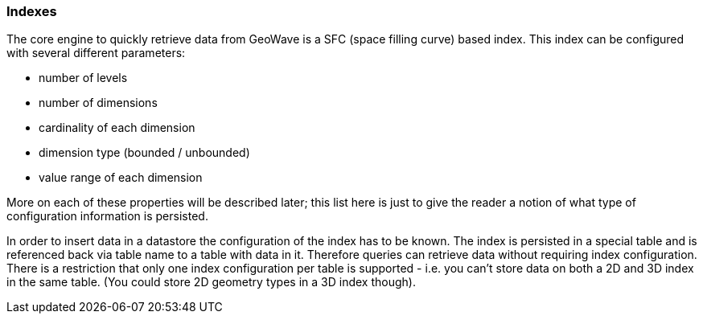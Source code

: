 [[architecture-indexes]]
=== Indexes

The core engine to quickly retrieve data from GeoWave is a SFC (space filling curve) based index. This index can be
configured with several different parameters:

* number of levels
* number of dimensions
* cardinality of each dimension
* dimension type (bounded / unbounded)
* value range of each dimension

More on each of these properties will be described later; this list here is just to give the reader a notion of what
type of configuration information is persisted.

In order to insert data in a datastore the configuration of the index has to be known. The index is persisted in a
special table and is referenced back via table name to a table with data in it. Therefore queries can retrieve data
without requiring index configuration. There is a restriction that only one index configuration per table is supported -
i.e. you can't store data on both a 2D and 3D index in the same table. (You could store 2D geometry types in a 3D index
though).
